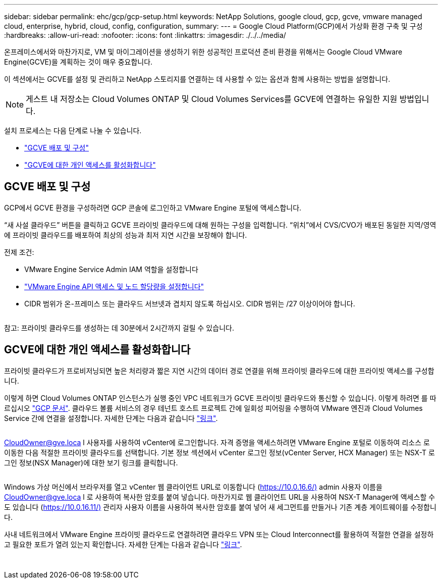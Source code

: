 ---
sidebar: sidebar 
permalink: ehc/gcp/gcp-setup.html 
keywords: NetApp Solutions, google cloud, gcp, gcve, vmware managed cloud, enterprise, hybrid, cloud, config, configuration, 
summary:  
---
= Google Cloud Platform(GCP)에서 가상화 환경 구축 및 구성
:hardbreaks:
:allow-uri-read: 
:nofooter: 
:icons: font
:linkattrs: 
:imagesdir: ./../../media/


[role="lead"]
온프레미스에서와 마찬가지로, VM 및 마이그레이션을 생성하기 위한 성공적인 프로덕션 준비 환경을 위해서는 Google Cloud VMware Engine(GCVE)을 계획하는 것이 매우 중요합니다.

이 섹션에서는 GCVE를 설정 및 관리하고 NetApp 스토리지를 연결하는 데 사용할 수 있는 옵션과 함께 사용하는 방법을 설명합니다.


NOTE: 게스트 내 저장소는 Cloud Volumes ONTAP 및 Cloud Volumes Services를 GCVE에 연결하는 유일한 지원 방법입니다.

설치 프로세스는 다음 단계로 나눌 수 있습니다.

* link:#deploy["GCVE 배포 및 구성"]
* link:#enable-access["GCVE에 대한 개인 액세스를 활성화합니다"]




== GCVE 배포 및 구성

GCP에서 GCVE 환경을 구성하려면 GCP 콘솔에 로그인하고 VMware Engine 포털에 액세스합니다.

“새 사설 클라우드” 버튼을 클릭하고 GCVE 프라이빗 클라우드에 대해 원하는 구성을 입력합니다. “위치”에서 CVS/CVO가 배포된 동일한 지역/영역에 프라이빗 클라우드를 배포하여 최상의 성능과 최저 지연 시간을 보장해야 합니다.

전제 조건:

* VMware Engine Service Admin IAM 역할을 설정합니다
* link:https://docs.netapp.com/us-en/occm/task_replicating_data.html["VMware Engine API 액세스 및 노드 할당량을 설정합니다"]
* CIDR 범위가 온-프레미스 또는 클라우드 서브넷과 겹치지 않도록 하십시오. CIDR 범위는 /27 이상이어야 합니다.


image:gcve-deploy-1.png[""]

참고: 프라이빗 클라우드를 생성하는 데 30분에서 2시간까지 걸릴 수 있습니다.



== GCVE에 대한 개인 액세스를 활성화합니다

프라이빗 클라우드가 프로비저닝되면 높은 처리량과 짧은 지연 시간의 데이터 경로 연결을 위해 프라이빗 클라우드에 대한 프라이빗 액세스를 구성합니다.

이렇게 하면 Cloud Volumes ONTAP 인스턴스가 실행 중인 VPC 네트워크가 GCVE 프라이빗 클라우드와 통신할 수 있습니다. 이렇게 하려면 를 따르십시오 link:https://cloud.google.com/architecture/partners/netapp-cloud-volumes/quickstart["GCP 문서"]. 클라우드 볼륨 서비스의 경우 테넌트 호스트 프로젝트 간에 일회성 피어링을 수행하여 VMware 엔진과 Cloud Volumes Service 간에 연결을 설정합니다. 자세한 단계는 다음과 같습니다 link:https://cloud.google.com/vmware-engine/docs/vmware-ecosystem/howto-cloud-volumes-service["링크"].

image:gcve-access-1.png[""]

CloudOwner@gve.loca l 사용자를 사용하여 vCenter에 로그인합니다. 자격 증명을 액세스하려면 VMware Engine 포털로 이동하여 리소스 로 이동한 다음 적절한 프라이빗 클라우드를 선택합니다. 기본 정보 섹션에서 vCenter 로그인 정보(vCenter Server, HCX Manager) 또는 NSX-T 로그인 정보(NSX Manager)에 대한 보기 링크를 클릭합니다.

image:gcve-access-2.png[""]

Windows 가상 머신에서 브라우저를 열고 vCenter 웹 클라이언트 URL로 이동합니다 (https://10.0.16.6/)[] admin 사용자 이름을 CloudOwner@gve.loca l 로 사용하여 복사한 암호를 붙여 넣습니다. 마찬가지로 웹 클라이언트 URL을 사용하여 NSX-T Manager에 액세스할 수도 있습니다 (https://10.0.16.11/)[] 관리자 사용자 이름을 사용하여 복사한 암호를 붙여 넣어 새 세그먼트를 만들거나 기존 계층 게이트웨이를 수정합니다.

사내 네트워크에서 VMware Engine 프라이빗 클라우드로 연결하려면 클라우드 VPN 또는 Cloud Interconnect를 활용하여 적절한 연결을 설정하고 필요한 포트가 열려 있는지 확인합니다. 자세한 단계는 다음과 같습니다 link:https://ubuntu.com/server/docs/service-iscsi["링크"].

image:gcve-access-3.png[""]

image:gcve-access-4.png[""]

